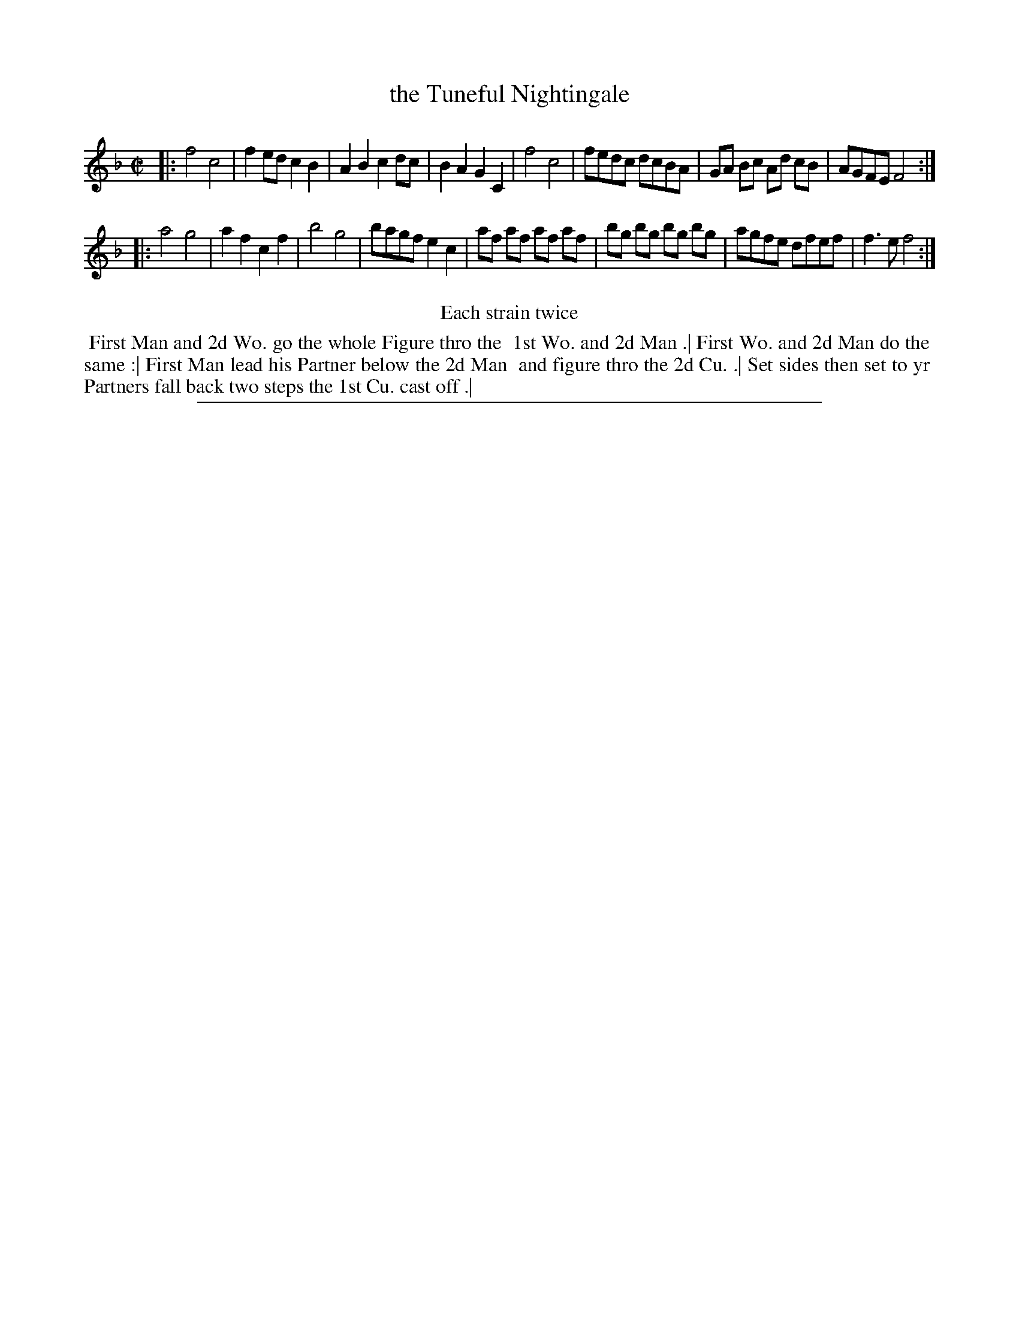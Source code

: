 X: 1
T: the Tuneful Nightingale
%R: reel
B: "The Compleat Country Dancing-Master" printed by John Walsh, London ca. 1740
S: 6: CCDM2 http://imslp.org/wiki/The_Compleat_Country_Dancing-Master_(Various) V.2 (126)
Z: 2013 John Chambers <jc:trillian.mit.edu>
N: Repeats added to satisfy the "Each strain twice" instruction.
M: C|
L: 1/8
K: F
% - - - - - - - - - - - - - - - - - - - - - - - - -
|:\
f4 c4 | f2ed c2B2 | A2B2 c2dc | B2A2 G2C2 |\
f4 c4 | fedc dcBA | GA Bc Ad cB | AGFE F4 :|
|:\
a4 g4 | a2f2 c2f2 | b4 g4 | bagf e2c2 |\
af af af af | bg bg bg bg | agfe dfef | f3e f4 :|
% - - - - - - - - - - - - - - - - - - - - - - - - -
%%center Each strain twice
%%begintext align
%% First Man and 2d Wo. go the whole Figure thro the
%% 1st Wo. and 2d Man .| First Wo. and 2d Man do the
%% same :| First Man lead his Partner below the 2d Man
%% and figure thro the 2d Cu. .| Set sides then set to yr
%% Partners fall back two steps the 1st Cu. cast off .|
%%endtext
%%sep 1 8 500
